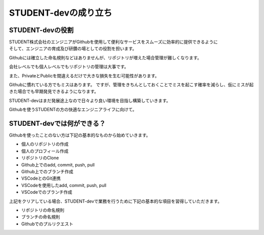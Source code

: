 STUDENT-devの成り立ち
=================

STUDENT-devの役割
------------

| STUDENT株式会社のエンジニアがGithubを使用して便利なサービスをスムーズに効率的に提供できるように
| そして、エンジニアの育成及び研鑽の場としての役割を担います。

Githubには確立した命名規則などはありませんが、リポジトリが増えた場合管理が難しくなります。

会社レベルでも個人レベルでもリポジトリの管理は大事です。

また、PrivateとPublicを間違えるだけで大きな損失を生む可能性があります。

Githubに慣れている方でもミスはあります。  
ですが、管理をきちんとしておくことでミスを起こす確率を減らし、仮にミスが起きた場合でも早期発見できるようになります。

STUDENT-devはまだ発展途上なので日々より良い環境を目指し構築していきます。

Githubを使うSTUDENTの方の快適なエンジニアライフに向けて。

STUDENT-devでは何ができる？
-------------------

Githubを使ったことのない方は下記の基本的なものから始めていきます。

- 個人のリポジトリの作成
- 個人のプロフィール作成
- リポジトリのClone
- Github上でのadd, commit, push, pull
- Github上でのブランチ作成
- VSCodeとのGit連携
- VSCodeを使用したadd, commit, push, pull
- VSCodeでのブランチ作成


上記をクリアしている場合、STUDENT-devで業務を行うために下記の基本的な項目を習得していただきます。

- リポジトリの命名規則
- ブランチの命名規則
- Githubでのプルリクエスト


